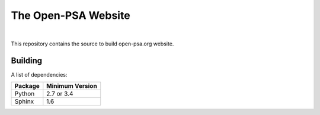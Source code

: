 ####################
The Open-PSA Website
####################

.. image:: https://travis-ci.org/open-psa/website.svg?branch=master
    :target: https://travis-ci.org/open-psa/website

|

This repository contains the source to build open-psa.org website.


Building
========

A list of dependencies:

====================   ===============
Package                Minimum Version
====================   ===============
Python                 2.7 or 3.4
Sphinx                 1.6
====================   ===============
